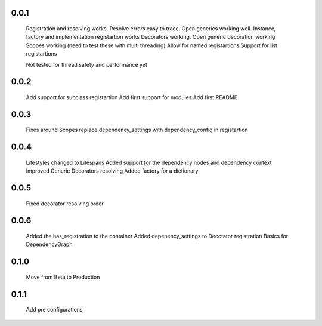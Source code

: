 0.0.1
-----
    Registration and resolving works.
    Resolve errors easy to trace.
    Open generics working well.
    Instance, factory and implementation registartion works
    Decorators working.
    Open generic decoration working
    Scopes working (need to test these with multi threading)
    Allow for named registartions
    Support for list registartions

    Not tested for thread safety and performance yet


0.0.2
-----
    Add support for subclass registartion
    Add first support for modules
    Add first README


0.0.3
-----
    Fixes around Scopes
    replace dependency_settings with dependency_config in registartion


0.0.4
-----
    Lifestyles changed to Lifespans
    Added support for the dependency nodes and dependency context
    Improved Generic Decorators resolving
    Added factory for a dictionary

0.0.5
-----
    Fixed decorator resolving order


0.0.6
-----
    Added the has_registration to the container
    Added depenency_settings to Decotator registration
    Basics for DependencyGraph


0.1.0
-----
    Move from Beta to Production



0.1.1
-----
    Add pre configurations